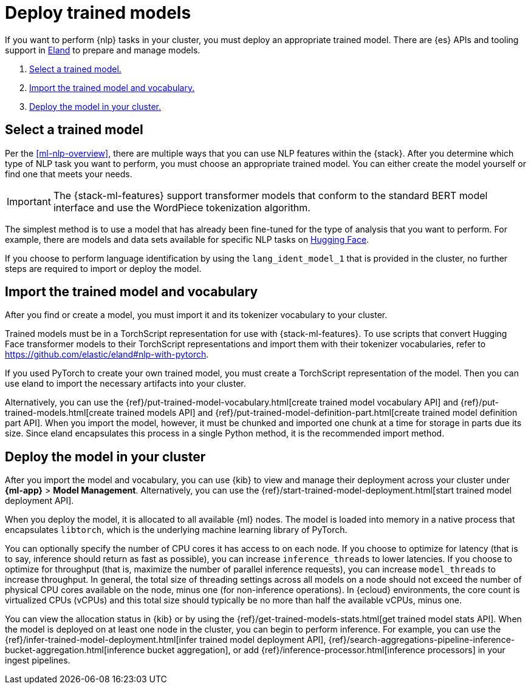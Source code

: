 [[ml-nlp-deploy-models]]
= Deploy trained models

:keywords: {ml-init}, {stack}, {nlp}
:description: You can import trained models into your cluster and configure them \
for specific NLP tasks.

If you want to perform {nlp} tasks in your cluster, you must deploy an
appropriate trained model. There are {es} APIs and tooling support in
https://github.com/elastic/eland[Eland] to prepare and manage models.

. <<ml-nlp-select-model,Select a trained model.>>
. <<ml-nlp-import-model,Import the trained model and vocabulary.>>
. <<ml-nlp-deploy-model,Deploy the model in your cluster.>>

[discrete]
[[ml-nlp-select-model]]
== Select a trained model

Per the <<ml-nlp-overview>>, there are multiple ways that you can use NLP
features within the {stack}. After you determine which type of NLP task you want
to perform, you must choose an appropriate trained model. You can either create
the model yourself or find one that meets your needs.

IMPORTANT: The {stack-ml-features} support transformer models that conform to
the standard BERT model interface and use the WordPiece tokenization algorithm.

The simplest method is to use a model that has already been fine-tuned for the
type of analysis that you want to perform. For example, there are models and 
data sets available for specific NLP tasks on
https://huggingface.co/models[Hugging Face].

If you choose to perform language identification by using
the `lang_ident_model_1` that is provided in the cluster, no further steps are
required to import or deploy the model.

[discrete]
[[ml-nlp-import-model]]
== Import the trained model and vocabulary

After you find or create a model, you must import it and its tokenizer
vocabulary to your cluster. 

Trained models must be in a TorchScript representation for use with
{stack-ml-features}. To use scripts that convert Hugging Face transformer models
to their TorchScript representations and import them with their tokenizer
vocabularies, refer to https://github.com/elastic/eland#nlp-with-pytorch.

If you used PyTorch to create your own trained model, you must create a
TorchScript representation of the model. Then you can use eland to import the
necessary artifacts into your cluster.

Alternatively, you can use the
{ref}/put-trained-model-vocabulary.html[create trained model vocabulary API] and
{ref}/put-trained-models.html[create trained models API] and
{ref}/put-trained-model-definition-part.html[create trained model definition part API].
When you import the model, however, it must be chunked and imported one chunk at
a time for storage in parts due its size. Since eland encapsulates this process
in a single Python method, it is the recommended import method.

[discrete]
[[ml-nlp-deploy-model]]
== Deploy the model in your cluster

After you import the model and vocabulary, you can use {kib} to view and manage
their deployment across your cluster under **{ml-app}** > *Model Management*.
Alternatively, you can use the
{ref}/start-trained-model-deployment.html[start trained model deployment API].

When you deploy the model, it is allocated to all available {ml} nodes. The
model is loaded into memory in a native process that encapsulates `libtorch`,
which is the underlying machine learning library of PyTorch.

You can optionally specify the number of CPU cores it has access to on each node.
If you choose to optimize for latency (that is to say, inference should return
as fast as possible), you can increase `inference_threads` to lower latencies.
If you choose to optimize for throughput (that is, maximize the number of
parallel inference requests), you can increase `model_threads` to increase
throughput. In general, the total size of threading settings across all models
on a node should not exceed the number of physical CPU cores available on the
node, minus one (for non-inference operations). In {ecloud} environments, the
core count is virtualized CPUs (vCPUs) and this total size should typically be
no more than half the available vCPUs, minus one.

You can view the allocation status in {kib} or by using the
{ref}/get-trained-models-stats.html[get trained model stats API]. When the
model is deployed on at least one node in the cluster, you can begin to perform
inference. For example, you can use the
{ref}/infer-trained-model-deployment.html[infer trained model deployment API],
{ref}/search-aggregations-pipeline-inference-bucket-aggregation.html[inference bucket aggregation],
or add {ref}/inference-processor.html[inference processors] in your ingest
pipelines.

//TO-DO: Link to expanded inference details